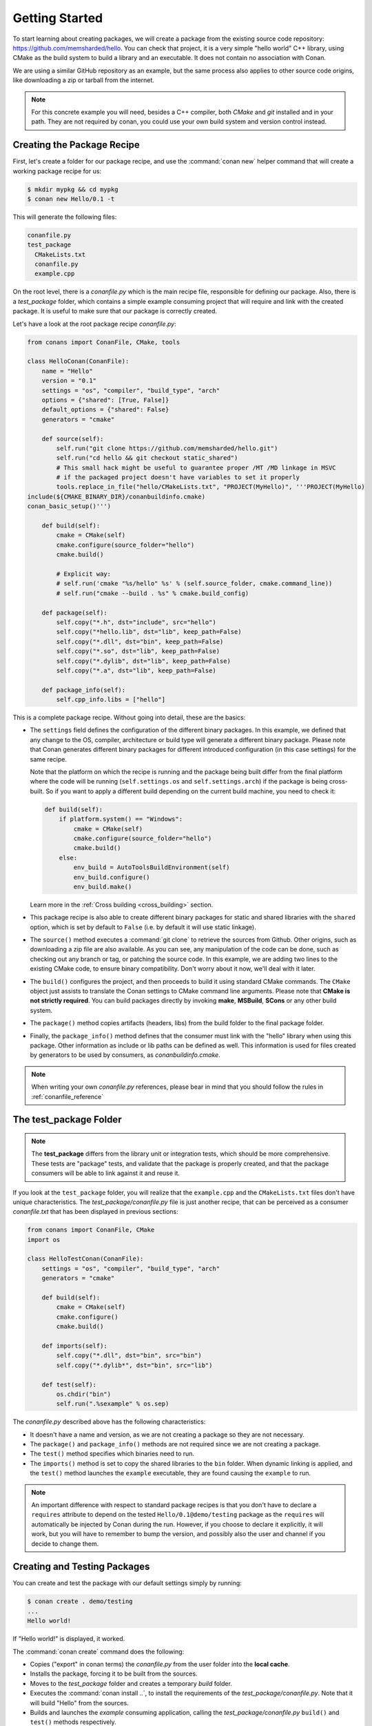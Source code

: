 .. _packaging_getting_started:

Getting Started
===============

To start learning about creating packages, we will create a package from the existing source code
repository: https://github.com/memsharded/hello. You can check that project, it is a very simple
"hello world" C++ library, using CMake as the build system to build a library and an executable. It does not contain
no association with Conan.

We are using a similar GitHub repository as an example, but the same process also applies to other source
code origins, like downloading a zip or tarball from the internet.

.. note::

    For this concrete example you will need, besides a C++ compiler, both *CMake* and *git*
    installed and in your path. They are not required by conan, you could use your own build system
    and version control instead.

Creating the Package Recipe
---------------------------

First, let's create a folder for our package recipe, and use the :command:`conan new` helper command that
will create a working package recipe for us:

.. code-block:: bash

    $ mkdir mypkg && cd mypkg
    $ conan new Hello/0.1 -t

This will generate the following files:

.. code-block:: text

    conanfile.py
    test_package
      CMakeLists.txt
      conanfile.py
      example.cpp

On the root level, there is a *conanfile.py* which is the main recipe file, responsible for
defining our package. Also, there is a *test_package* folder, which contains a simple example
consuming project that will require and link with the created package. It is useful to make sure
that our package is correctly created.

Let's have a look at the root package recipe *conanfile.py*:

.. code-block:: python

    from conans import ConanFile, CMake, tools

    class HelloConan(ConanFile):
        name = "Hello"
        version = "0.1"
        settings = "os", "compiler", "build_type", "arch"
        options = {"shared": [True, False]}
        default_options = {"shared": False}
        generators = "cmake"

        def source(self):
            self.run("git clone https://github.com/memsharded/hello.git")
            self.run("cd hello && git checkout static_shared")
            # This small hack might be useful to guarantee proper /MT /MD linkage in MSVC
            # if the packaged project doesn't have variables to set it properly
            tools.replace_in_file("hello/CMakeLists.txt", "PROJECT(MyHello)", '''PROJECT(MyHello)
    include(${CMAKE_BINARY_DIR}/conanbuildinfo.cmake)
    conan_basic_setup()''')

        def build(self):
            cmake = CMake(self)
            cmake.configure(source_folder="hello")
            cmake.build()

            # Explicit way:
            # self.run('cmake "%s/hello" %s' % (self.source_folder, cmake.command_line))
            # self.run("cmake --build . %s" % cmake.build_config)

        def package(self):
            self.copy("*.h", dst="include", src="hello")
            self.copy("*hello.lib", dst="lib", keep_path=False)
            self.copy("*.dll", dst="bin", keep_path=False)
            self.copy("*.so", dst="lib", keep_path=False)
            self.copy("*.dylib", dst="lib", keep_path=False)
            self.copy("*.a", dst="lib", keep_path=False)

        def package_info(self):
            self.cpp_info.libs = ["hello"]

This is a complete package recipe. Without going into detail, these are the
basics:

- The ``settings`` field defines the configuration of the different binary packages. In
  this example, we defined that any change to the OS, compiler, architecture or build type will
  generate a different binary package. Please note that Conan generates different binary packages for
  different introduced configuration (in this case settings) for the same recipe.

  Note that the platform on which the recipe is running and the package being built differ from
  the final platform where the code will be running (``self.settings.os`` and ``self.settings.arch``) if
  the package is being cross-built. So if you want to apply a different build depending on the current
  build machine, you need to check it:

  .. code-block:: python

         def build(self):
             if platform.system() == "Windows":
                 cmake = CMake(self)
                 cmake.configure(source_folder="hello")
                 cmake.build()
             else:
                 env_build = AutoToolsBuildEnvironment(self)
                 env_build.configure()
                 env_build.make()

  Learn more in the :ref:`Cross building <cross_building>` section.

- This package recipe is also able to create different binary packages for static and shared
  libraries with the ``shared`` option, which is set by default to ``False`` (i.e. by default it will use
  static linkage).

- The ``source()`` method executes a :command:`git clone` to retrieve the sources from Github. Other
  origins, such as downloading a zip file are also available. As you can see, any manipulation of the
  code can be done, such as checking out any branch or tag, or patching the source code. In this example,
  we are adding two lines to the existing CMake code, to ensure binary compatibility. Don't worry
  about it now, we'll deal with it later.

- The ``build()`` configures the project, and then proceeds to build it using standard CMake commands. The
  ``CMake`` object just assists to translate the Conan settings to CMake command line
  arguments. Please note that **CMake is not strictly required**. You can build packages directly
  by invoking **make**, **MSBuild**, **SCons** or any other build system.

  .. seealso:: Check the :ref:`existing build helpers <build_helpers>`.

- The ``package()`` method copies artifacts (headers, libs) from the build folder to the final
  package folder. 

- Finally, the ``package_info()`` method defines that the consumer must link with the "hello" library
  when using this package. Other information as include or lib paths can be defined as well. This
  information is used for files created by generators to be used by consumers, as
  *conanbuildinfo.cmake*.

.. note::

    When writing your own *conanfile.py* references, please bear in mind that you should follow the rules in
    :ref:`conanfile_reference`

The test_package Folder
-----------------------

.. note::

    The **test_package** differs from the library unit or integration tests, which should be
    more comprehensive. These tests are "package" tests, and validate that the package is properly
    created, and that the package consumers will be able to link against it and reuse it.

If you look at the ``test_package`` folder, you will realize that the ``example.cpp`` and the
``CMakeLists.txt`` files don't have unique characteristics. The *test_package/conanfile.py* file is just
another recipe, that can be perceived as a consumer *conanfile.txt* that has been displayed in
previous sections:

.. code-block:: python

    from conans import ConanFile, CMake
    import os

    class HelloTestConan(ConanFile):
        settings = "os", "compiler", "build_type", "arch"
        generators = "cmake"

        def build(self):
            cmake = CMake(self)
            cmake.configure()
            cmake.build()

        def imports(self):
            self.copy("*.dll", dst="bin", src="bin")
            self.copy("*.dylib*", dst="bin", src="lib")

        def test(self):
            os.chdir("bin")
            self.run(".%sexample" % os.sep)

The *conanfile.py* described above has the following characteristics:

- It doesn't have a name and version, as we are not creating a package so they are not
  necessary.
- The ``package()`` and ``package_info()`` methods are not required since we are not creating a
  package.
- The ``test()`` method specifies which binaries need to run.
- The ``imports()`` method is set to copy the shared libraries to the ``bin`` folder. When
  dynamic linking is applied, and the ``test()`` method launches the ``example`` executable, they are
  found causing the ``example`` to run.

.. note::

    An important difference with respect to standard package recipes is that you don't have
    to declare a ``requires`` attribute to depend on the tested ``Hello/0.1@demo/testing`` package
    as the ``requires`` will automatically be injected by Conan during the run. However, if you choose to
    declare it explicitly, it will work, but you will have to remember to bump the version,
    and possibly also the user and channel if you decide to change them.

.. _creating_and_testing_packages:

Creating and Testing Packages
-----------------------------

You can create and test the package with our default settings simply by running:

.. code-block:: bash

    $ conan create . demo/testing
    ...
    Hello world!

If "Hello world!" is displayed, it worked.

The :command:`conan create` command does the following:

- Copies ("export" in conan terms) the *conanfile.py* from the user folder into the **local cache**.
- Installs the package, forcing it to be built from the sources.
- Moves to the *test_package* folder and creates a temporary *build* folder.
- Executes the :command:`conan install ..`, to install the requirements of the
  *test_package/conanfile.py*. Note that it will build "Hello" from the sources.
- Builds and launches the *example* consuming application, calling the *test_package/conanfile.py*
  ``build()`` and ``test()`` methods respectively.

Using Conan commands, the :command:`conan create` command would be equivalent to:

.. code-block:: bash

    $ conan export . demo/testing
    $ conan install Hello/0.1@demo/testing --build=Hello
    # package is created now, use test to test it
    $ conan test test_package Hello/0.1@demo/testing

The :command:`conan create` command receives the same command line parameters as :command:`conan install` so
you can pass to it the same settings, options, and command line switches. If you want to create and
test packages for different configurations, you could:

.. code-block:: bash

    $ conan create . demo/testing -s build_type=Debug
    $ conan create . demo/testing -o Hello:shared=True -s arch=x86
    $ conan create . demo/testing -pr my_gcc49_debug_profile
    ...
    $ conan create ...


.. _settings_vs_options:

Settings vs. Options
--------------------

We have used settings such as ``os``, ``arch`` and ``compiler``. Note the above package recipe also contains a
``shared`` option (defined as ``options = {"shared": [True, False]}``). What is the difference between
settings and options?

**Settings** are a project-wide configuration, something that typically affects the whole project that
is being built. For example, the operating system or the architecture would be naturally the same for all
packages in a dependency graph, linking a Linux library for a Windows app, or
mixing architectures is impossible.

Settings cannot be defaulted in a package recipe. A recipe for a given library cannot say that its default is
``os=Windows``. The ``os`` will be given by the environment in which that recipe is processed. It is
a mandatory input.

Settings are configurable. You can edit, add, remove settings or subsettings in your *settings.yml* file.
See :ref:`the settings.yml reference <settings_yml>`.

On the other hand, **options** are a package-specific configuration. Static or shared library are not
settings that apply to all packages. Some can be header only libraries while others packages can be just data,
or package executables. Packages can contain a mixture of different artifacts. ``shared`` is a common
option, but packages can define and use any options they want.

Options are defined in the package recipe, including their supported values, while other can be defaulted by the package
recipe itself. A package for a library can well define that by default it will be a static library (a typical default).
If not specified other. the package will be static.

There are some exceptions to the above. For example, settings can be defined per-package using the command line:

.. code-block:: bash

    $ conan install . -s MyPkg:compiler=gcc -s compiler=clang ..

This will use ``gcc`` for MyPkg and ``clang`` for the rest of the dependencies (extremely rare case).

There are situations whereby many packages use the same option, thereby allowing you to set it's value once using patterns, like:

.. code-block:: bash

    $ conan install . -o *:shared=True

Any doubts? Please check out our :ref:`FAQ section <faq>` or |write_us|.

.. |write_us| raw:: html

   <a href="mailto:info@conan.io" target="_blank">write us</a>
